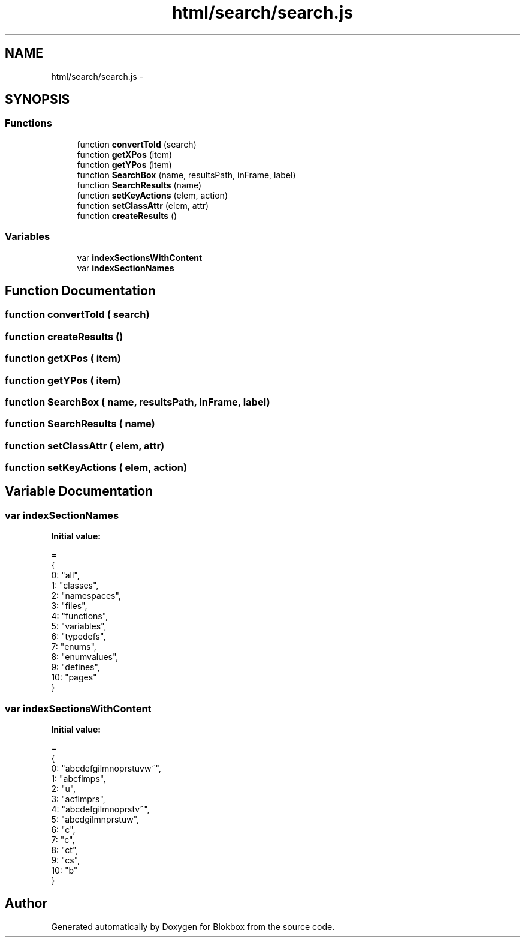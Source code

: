 .TH "html/search/search.js" 3 "Sat May 16 2015" "Blokbox" \" -*- nroff -*-
.ad l
.nh
.SH NAME
html/search/search.js \- 
.SH SYNOPSIS
.br
.PP
.SS "Functions"

.in +1c
.ti -1c
.RI "function \fBconvertToId\fP (search)"
.br
.ti -1c
.RI "function \fBgetXPos\fP (item)"
.br
.ti -1c
.RI "function \fBgetYPos\fP (item)"
.br
.ti -1c
.RI "function \fBSearchBox\fP (name, resultsPath, inFrame, label)"
.br
.ti -1c
.RI "function \fBSearchResults\fP (name)"
.br
.ti -1c
.RI "function \fBsetKeyActions\fP (elem, action)"
.br
.ti -1c
.RI "function \fBsetClassAttr\fP (elem, attr)"
.br
.ti -1c
.RI "function \fBcreateResults\fP ()"
.br
.in -1c
.SS "Variables"

.in +1c
.ti -1c
.RI "var \fBindexSectionsWithContent\fP"
.br
.ti -1c
.RI "var \fBindexSectionNames\fP"
.br
.in -1c
.SH "Function Documentation"
.PP 
.SS "function convertToId ( search)"

.SS "function createResults ()"

.SS "function getXPos ( item)"

.SS "function getYPos ( item)"

.SS "function SearchBox ( name,  resultsPath,  inFrame,  label)"

.SS "function SearchResults ( name)"

.SS "function setClassAttr ( elem,  attr)"

.SS "function setKeyActions ( elem,  action)"

.SH "Variable Documentation"
.PP 
.SS "var indexSectionNames"
\fBInitial value:\fP
.PP
.nf
=
{
  0: "all",
  1: "classes",
  2: "namespaces",
  3: "files",
  4: "functions",
  5: "variables",
  6: "typedefs",
  7: "enums",
  8: "enumvalues",
  9: "defines",
  10: "pages"
}
.fi
.SS "var indexSectionsWithContent"
\fBInitial value:\fP
.PP
.nf
=
{
  0: "abcdefgilmnoprstuvw~",
  1: "abcflmps",
  2: "u",
  3: "acflmprs",
  4: "abcdefgilmnoprstv~",
  5: "abcdgilmnprstuw",
  6: "c",
  7: "c",
  8: "ct",
  9: "cs",
  10: "b"
}
.fi
.SH "Author"
.PP 
Generated automatically by Doxygen for Blokbox from the source code\&.
